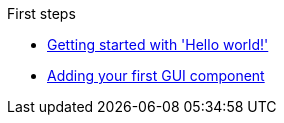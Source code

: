 .First steps
* xref:HelloWorld.adoc[Getting started with 'Hello world!']
* xref:FirstComponent.adoc[Adding your first GUI component]
